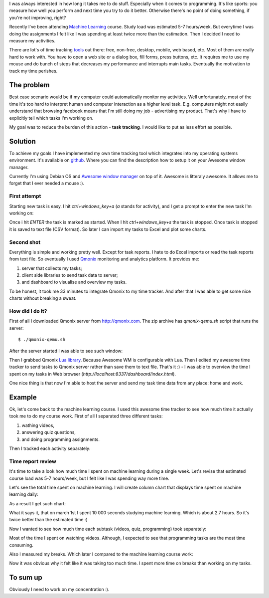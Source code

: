.. title: How I made my own time tracking tool in 1 day
.. slug: time-tracker-in-1day
.. date: 2014-05-09 16:49 UTC+02:00
.. tags: productivity,dyi
.. category:
.. link:
.. description:
.. type: text

I was always interested in how long it takes me to do stuff. Especially when
it comes to programming. It's like sports: you measure how well you perform
and next time you try to do it better. Otherwise there's no point of doing
something, if you're not improving, right?

Recently I've been attending
`Machine Learning <https://www.coursera.org/course/ml>`_ course. Study load
was estimated 5-7 hours/week. But everytime I was doing the assignments I
felt like I was spending at least twice more than the estimation. Then I
decided I need to measure my activities.

There are lot's of time tracking
`tools <http://en.wikipedia.org/wiki/Comparison_of_time_tracking_software>`_
out there: free, non-free, desktop, mobile, web based, etc. Most of them are
really hard to work with. You have to open a web site or a dialog
box, fill forms, press buttons, etc. It requires me to use my
mouse and do bunch of steps that decreases my performance and interrupts
main tasks. Eventually the motivation to track my time perishes.


The problem
===========

Best case scenario would be if my computer could automatically monitor my
activities. Well unfortunately, most of the time it's too hard to interpret
human and computer interaction as a higher level task. E.g. computers might
not easily understand that browsing facebook means that I'm still doing my
job - advertising my product. That's why I have to explicitly tell which tasks
I'm working on.

My goal was to reduce the burden of this action - **task tracking**. I would
like to put as less effort as possible.


Solution
========

To achieve my goals I have implemented my own time tracking tool which
integrates into my operating systems environment. It's available on
`github <https://github.com/povilasb/awesome-time-tracker>`_. Where you can
find the description how to setup it on your Awesome window manager.

Currently I'm using Debian OS and
`Awesome window manager <http://awesome.naquadah.org/>`_ on top of it. Awesome
is litteraly awesome. It allows me to forget that I ever needed a mouse :).


First attempt
-------------

Starting new task is easy. I hit *ctrl+windows_key+a* (*a* stands for
activity), and I get a prompt to enter the new task I'm working on:

.. image:: /images/awesome_time_tracker_prompt.png

Once i hit *ENTER* the task is marked as started. When I hit
*ctrl+windows_key+s* the task is stopped. Once task is stopped it is saved
to text file (CSV format). So later I can import my tasks to Excel and plot
some charts.


Second shot
-----------

Everything is simple and working pretty well. Except for task reports. I hate
to do Excel imports or read the task reports from text file. So eventually
I used `Qmonix <http://qmonix.com>`_ monitoring and analytics platform.
It provides me:

1. server that collects my tasks;
2. client side libraries to send task data to server;
3. and dashboard to visualise and overview my tasks.

.. image:: /images/qmonix_arch.png

To be honest, it took me 33 minutes to integrate Qmonix to my time tracker.
And after that I was able to get some nice charts without breaking a sweat.


How did I do it?
----------------

First of all I downloaded Qmonix server from http://qmonix.com. The zip archive
has *qmonix-qemu.sh* script that runs the server::

        $ ./qmonix-qemu.sh

After the server started I was able to see such window:

.. image:: /images/qmonix_vm_running.png

Then I grabbed Qmonix `Lua library <https://github.com/qmonix/client-lua>`_.
Because Awesome WM is configurable with Lua. Then I edited my awesome time
tracker to send tasks to Qmonix server rather than save them to text file.
That's it :) - I was able to overview the time I spent on my tasks in Web
browser (*http://localhost:8337/dashboard/index.html*).

One nice thing is that now I'm able to host the server and send my task time
data from any place: home and work.


Example
=======

Ok, let's come back to the machine learning course. I used this awesome time
tracker to see how much time it actually took me to do my course work.
First of all I separated three different tasks:

1. wathing videos,
2. answering quiz questions,
3. and doing programming assignments.

Then I tracked each activity separately:

.. image:: /images/awesome_time_tracker_prompt.png
.. image:: /images/awesome_time_tracker_prompt_3.png
.. image:: /images/awesome_time_tracker_prompt_2.png


Time report review
------------------

It's time to take a look how much time I spent on machine learning during a
single week. Let's revise that estimated course load was 5-7 hours/week, but
I felt like I was spending way more time.

Let's see the total time spent on machine learning. I will create column chart
that displays time spent on machine learning daily:

.. image:: /images/qmonix_query.png

As a result I get such chart:

.. image:: /images/qmonix_column_chart.png

What it says it, that on march 1st I spent 10 000 seconds studying machine
learning. Which is about 2.7 hours. So it's twice better than the estimated
time :)


Now I wanted to see how much time each subtask (videos, quiz, programming)
took separately:

.. image:: /images/qmonix_query_grouping_operator.png
.. image:: /images/qmonix_pie_chart.png

Most of the time I spent on watching videos. Although, I expected to see that
programming tasks are the most time consuming.

Also I measured my breaks. Which later I compared to the machine learning
course work:

.. image:: /images/qmonix_settings_work_vs_break.png
.. image:: /images/qmonix_work_vs_break.png

Now it was obvious why it felt like it was taking too much time. I spent more
time on breaks than working on my tasks.


To sum up
=========

Obviously I need to work on my concentration :).

